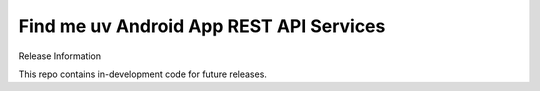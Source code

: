 ###################
Find me uv Android App REST API Services
###################

Release Information

This repo contains in-development code for future releases.
